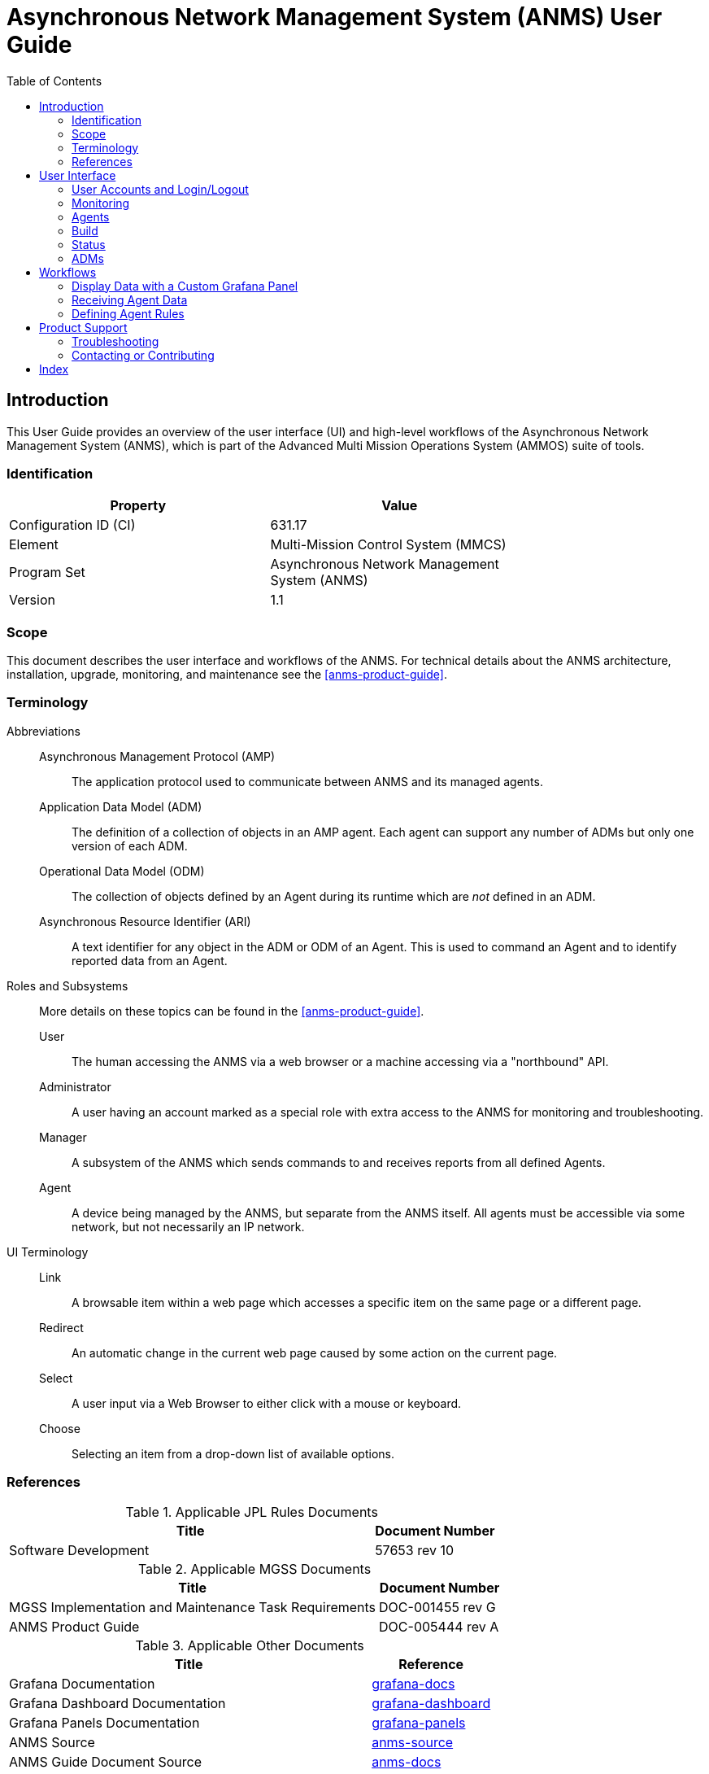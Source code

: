 ////
Copyright (c) ${years} The Johns Hopkins University Applied Physics
Laboratory LLC.

This file is part of the Asynchronous Network Management System (ANMS).

Licensed under the Apache License, Version 2.0 (the "License");
you may not use this file except in compliance with the License.
You may obtain a copy of the License at
    http://www.apache.org/licenses/LICENSE-2.0
Unless required by applicable law or agreed to in writing, software
distributed under the License is distributed on an "AS IS" BASIS,
WITHOUT WARRANTIES OR CONDITIONS OF ANY KIND, either express or implied.
See the License for the specific language governing permissions and
limitations under the License.

This work was performed for the Jet Propulsion Laboratory, California
Institute of Technology, sponsored by the United States Government under
the prime contract 80NM0018D0004 between the Caltech and NASA under
subcontract 1658085.
////
= Asynchronous Network Management System (ANMS) User Guide
:doctype: book
:backend: docbook5
:docinfo: shared
:toc:


[preface]
== Introduction

This User Guide provides an overview of the user interface (UI) and high-level workflows of the Asynchronous Network Management System (ANMS), which is part of the Advanced Multi Mission Operations System (AMMOS) suite of tools.

=== Identification

[%header,width=75%,cols=2*]
|===
|Property
|Value

|Configuration ID (CI)
|631.17

|Element
|Multi-Mission Control System (MMCS)

|Program Set
|Asynchronous Network Management System (ANMS)

|Version
|1.1
|===

=== Scope

This document describes the user interface and workflows of the ANMS.
For technical details about the ANMS architecture, installation, upgrade, monitoring, and maintenance see the <<anms-product-guide>>.

[glossary]
=== Terminology

[glossary]
Abbreviations::
Asynchronous Management Protocol (AMP):::
The application protocol used to communicate between ANMS and its managed agents.
Application Data Model (ADM):::
The definition of a collection of objects in an AMP agent. Each agent can support any number of ADMs but only one version of each ADM.
Operational Data Model (ODM):::
The collection of objects defined by an Agent during its runtime which are _not_ defined in an ADM.
Asynchronous Resource Identifier (ARI):::
A text identifier for any object in the ADM or ODM of an Agent. This is used to command an Agent and to identify reported data from an Agent.
Roles and Subsystems::
More details on these topics can be found in the <<anms-product-guide>>.
User:::
The human accessing the ANMS via a web browser or a machine accessing via a "northbound" API.
Administrator:::
A user having an account marked as a special role with extra access to the ANMS for monitoring and troubleshooting.
Manager:::
A subsystem of the ANMS which sends commands to and receives reports from all defined Agents.
Agent:::
A device being managed by the ANMS, but separate from the ANMS itself.
All agents must be accessible via some network, but not necessarily an IP network.
UI Terminology::
Link:::
A browsable item within a web page which accesses a specific item on the same page or a different page.
Redirect:::
An automatic change in the current web page caused by some action on the current page.
Select:::
A user input via a Web Browser to either click with a mouse or keyboard.
Choose:::
Selecting an item from a drop-down list of available options.


=== References

.Applicable JPL Rules Documents
[%header,width=100%,cols="<.<3,>.<1"]
|===
|Title
|Document Number

|Software Development[[jpl-sd,SD]]
|57653 rev 10

|===


.Applicable MGSS Documents
[%header,width=100%,cols="<.<3,>.<1"]
|===
|Title
|Document Number

|MGSS Implementation and Maintenance Task Requirements[[mimtar,MIMTaR]]
|DOC-001455 rev G

|ANMS Product Guide[[anms-product-guide,ANMS Product Guide]]
|DOC-005444 rev A

|===

.Applicable Other Documents
[%header,width=100%,cols="<.<3,>.<1"]
|===
|Title
|Reference

|Grafana Documentation[[grafana-docs]]
|https://grafana.com/docs/[grafana-docs]

|Grafana Dashboard Documentation[[grafana-dashboard]]
|https://grafana.com/docs/grafana/latest/getting-started/build-first-dashboard/[grafana-dashboard]

|Grafana Panels Documentation[[grafana-panels]]
|https://grafana.com/docs/grafana/latest/panels-visualizations/[grafana-panels]

|ANMS Source[[anms-source]]
|https://github.com/NASA-AMMOS/anms[anms-source]

|ANMS Guide Document Source[[anms-docs]]
|https://github.com/NASA-AMMOS/anms-docs[anms-docs]

|===


== User Interface

The following section provides an overview of the ANMS User Interface, organized by the capabilities provided by each of the tabs - Monitor, Agents, Build, Status, ADMs - shown at the top of the ANMS display. 


=== User Accounts and Login/Logout

The first thing that must happen before a user can access the ANMS is to log-in with an authorized user account.
The Common Access Manager (CAM) controls authentication, authorization, and auditing (AAA) functions for the ANMS (and other AMMOS tools) so any account creation or maintenance must be done in either CAM or its Active Directory user database.

After a user has successfully logged-in the current account name is displayed in the top ribbon of each ANMS page as in <<fig-top-ribbon>>.
The leftmost side of the ribbon contains the ANMS name and version identifier.
The rightmost side contains the account name and link, along with a "Logout" link.

[#fig-top-ribbon]
.Top Ribbon Example
image::images/top-ribbon.png[]

Selecting the user account link will show the user's profile page, as described in <<sec-user-profile>>.
Selecting the Logout link will immediately cause the login session to be ended and the browser will redirect back to the login page.

[#sec-user-profile]
==== User Profile Page

This page includes parameters associated only with a user account, rather than any particular managed Agent or ADM. These parameters include:
* Username
* Email
* First Name
* Last Name
* Membership Length

[#fig-user-profile]
.User Profile Example
image::images/user-profile.png[]

The Email, First Name, and Last Name fields can be edited on this page. Clicking the green `Update` button will update the user profile with these changes.


[#sec-monitoring]
=== Monitoring 

The *Monitor* tab uses Grafana to display data stored in the ANMS databases, which are populated with information collected from the Managers and Agents in the network.

There are four default displays that are populated at the top of the Monitor tab, in addition to the option to build custom graphs and visualizations of the information monitored by the ANMS. 

NOTE: Based on your network configuration and if you have previously authenticated to Grafana, the browser may present a login window (either a pop-up or a menu that drops from the top of the window, based on your browser). This is the Nginx server proxying authentication to Grafana. This ensures that the Grafana panels do not render to anonymous users.


==== Default Panels

===== Reports per Minute

[#fig-reports_per_min]
.Reports per Minute Sample Display
image::images/reports_per_min.png[]

The _Reports per Minute_ visualization in the top of the Monitor tab displays the rate of reports generated by Agents and stored in the database by the Manager.

===== Received Reports

The first table on the Monitor tab displays information from all reports the Manager has received and stored. The values in this table are organized by type; the report template needs to be used to decode the report entry values.

The report entries are populated with:
* Time the report was received
* ID of the Agent that generated the report
* Correlator Nonce of the execution set that trigger the report generation 
* Values included in the received report in string format 
* Values included in the received report in binary format  

[#fig-received-reports]
.Received Reports Sample Table
image::images/received-reports.png[]

===== ARIs

The second table on the Monitor tab displays all of the ARIs stored in the database. These resource identifiers are useful in showing the messages that can be built and sent to an Agent.

The ARI table entries include:
* The object metadata ID
* Data type ID
* Name of object
* Data model ID 
* Object enumeration
* Status
* reference 
* Description of the ARI
* Data model name 
* Enumeration of the data model
* Namespace typ of the data model
* Description of the data data model

[#fig-ari-table]
.ARI Sample Table
image::images/ari-table.png[]

[#sec-creating-custom-panels]
==== Creating Custom Panels

The Grafana display at the bottom of the *Monitor* tab allows a user to create custom panels - graphs, charts, alerts, etc. - to visualize information gathered by the ANMS that is stored in the database. 

Navigate to the `Monitor` tab, and select `New Panel` under the Grafana section. 

[#fig-new-panel]
.Create a Custom Panel for Monitoring
image::images/new-panel.png[]

A new page is then displayed; this is the Grafana's panel creation wizard.

There are three sections in the panel creator, which can be resized for easy viewing and 
editing.

[#fig-panel-creator]
.Grafana Panel Creation Wizard
image::images/panel-creator.png[]

*Section A*, as depicted in <<fig-panel-creator>> in the upper left box, displays a preview of what the panel you are creating will look like or 
will show an error screen if it can not be generated.

[#fig-panel-data]
.Sample Panel Data Selection from the amp-core Database
image::images/panel-data.png[]


*Section B*, in the bottom left of <<fig-panel-creator>>, is where you select the data you would like to display in your custom panel. 
It is best to resize this section to easily set up the data you would like to view. 

Under `data source`, you can select which database to use. `amp_core` is a PostgreSQL database for ANMS that contains health and status for the 
ANMS system and stores the information generated and used by the AMP network manager. The `amp-core` database is selected in the sample query 
provided in <<fig-panel-data>>.

*Section C*, on the right side of <<fig-panel-creator>>, provides the settings for the panel. You can edit the title of the graph, the type of 
graph, and other attributes.

To build out a Grafana panel, select the `amp_core` database to display data from the manager. Then, choose the table or view from the database 
that you wish to display. 

NOTE: Not every table has a timestamp entry, so you might need to change the type of graph you are attempting to use if data is not displaying as expected. You can change the type of graph you would like to use in Section C. 

Next, select the columns you would like to use. The `Generate SQL` option may be useful to you if you are familiar with SQL.

Once the data for the panel is selected, you can preview the graph in Section A. 

The `Query Inspector` button will display the results of the SQL query and is useful for debugging if the panel is not displaying correctly.

Additional information on the use of Grafana to build panels can be found in the detailed documentation available online <<grafana-docs>>, including a tutorial on building a <<grafana-dashboard>> and instructions on how to customize <<grafana-panels>>.

[#sec-agents]
=== Agents

The *Agents* tab can be used to search for Agents known to the ANMS, get additional information on these Agents, and add new Agents to the system.

The search bar at the top of the page allows a user to search the Agents known to the ANMS by:

* ID String (Example: ipn:1.1)
* Time Agent was First Registered (Example: 2023-02-16T19:44:20.805658)
* Time Agent was Last Registered (Example: 2023-03-20T17:13:41.284906)

[#fig-agent-search]
.Search for Agents Known to the ANMS
image::images/agent-search.png[]

The table in the middle of the Agents page displays the Agents registered with the ANMS, giving the Agent ID String and the times that agent was first and last registered. 

For additional information on a specific Agent, click a row in the table. The Agent details are displayed, including:

* Registered Agent ID
* Agent ID String
* Time Agent was First Registered
* Time Agent was Last Registered

[#fig-agent-details]
.Detailed Agent Information Provided by the ANMS
image::images/agent-details.png[]

The first dropdown, labeled "Select Sent Reports" provides a list of reports that an Agent has sent. 

[#fig-agent-reports-sent]
.The Agent Sent Reports Dropdown Menu
image::images/agent-reports-sent.png[]

Select a report from the list for additional data.

[#fig-agent-select-sent-report]
.Selecting a Report Sent by the Agent
image::images/agent-select-sent-report.png[]

[#fig-agent-report-print]
.Displaying a Report
image::images/agent-report-print-example.png[]

The second dropdown menu allows the user to build a command to send to the currently selected Agent. 
The `Select Operation` dropdown can be used to select the operation for the command, and the text box to the right accepts any parameters, 
as a comma separated list, necessary for that command. 
Click the `Send Parameter` button to send the control to the agent. 

[#fig-agent-operation]
.Select an Operation and Parameter to Build a Control to Send to the Agent
image::images/agent-operation.png[]

Adding an Agent to the ANMS can be done from the Agents page as well. Enter the Address of the Agent to add to the ANMS, and select the `Add Node` button.

[#fig-agent-add]
.Add an Agent to the ANMS
image::images/agent-add.png[]

To manage an Agent(s), select the agent(s) to be managed from the agent table, then select the manage button in the upper right part of the table. 

[#fig-agent-manage]
.Manage an Agent 
image::images/agent-manage.png[]

From this Agent management menu, the user can:
1. Generate a new ARI to send to the agent(s)
1. Send a prebuilt string ARI to the agent(s)

[#fig-agent-manage-menu]
.The Agent Management Menu
image::images/agent-manage-menu.png[]

The manage tab uses the same system as the build tab to generate ARIs. See Build on how to generate new ARIs.
A user will be able to preview the generated ARI before sending it to the agent(s). A status indicator will be displayed as the ARI is being translated

[#fig-agent-manage-ari-done]
.The Agent Management Preview ARI
image::images/agent-manage-ari-done.png[]

[#fig-agent-manage-wating]
.The Agent Management Waiting Indicator
image::images/agent-manage-wating.png[]

After the ARI is translated and successfully sent to the manager to be forwarded to the agent(s), a status toast will be displayed.

[#fig-agent-manage-toast]
.The Successful Managed Agent Toast
image::images/agent-manage-toast.png[]


=== Build

[#fig-build-tab]
.Select the Build Tab of the ANMS
image::images/build-tab.png[]

The *Build* tab is for used for generating ARIs, translating string ARIs to CBOR, and sending those ARIs to the ANMS database and/or Agent(s). All ARIs in the ANMS database can be used to generate new string ARIs using the `ARI Builder` that can be translated using the `ARI String Input` option. To switch between building and translating ARIs, use the toggle at the center of the screen beneath the menu bar.

When first navigating to this tab, the ANMS compiles all known ARIs, including their parameter information, from the database. 

==== ARI String Input

[#fig-string-input]
.ARI String Input Toggle
image::images/string-input.png[]

The ANMS transcodes string ARIs to CBOR, which can then be sent to Agents. To perform this translation, toggle the switch at the top of the screen to select the ARI *String Input* option. 

[#fig-ari-string-transcode]
.ARI String Transcoder
image::images/ari-string-transcode.png[]

In the top input box, enter a string ARI (Ex: "ari://ietf/dtnma-agent/EDD/num-msg-rx") and select the `SUBMIT` button to transcode the given ARI. The CBOR generated by the ANMS will be populated in the table below the input options on the page, as shown in <<fig-transcoded-aris>>.

[#fig-ari-search]
.Search Transcoded ARIs
image::images/ari-search.png[]

To search the ARIs that have been transcoded by the ANMS, enter one of the following:
1. Transcoder Log ID
2. String ARI (URI)
3. CBOR 

Next to the search button is the refresh button that can be used to refresh the entries in transcoder log id table. Entries are updated when new entries are submitted or when switching between pages. 

[#fig-transcoded-aris]
.Transcoded ARIs with String and CBOR Versions Shown
image::images/transcoded-aris.png[]

The transcoded ARIs are presented in the table at the bottom of the Build tab. The table provides the Transcoder Log ID, String form of the ARI, a description of what the provided string was parsed as (currently, all string input is parsed as a URI), the CBOR translation for the ARI, the URI, and details on transcoding errors if an issue with the input was detected. 

==== ARI Builder

[#fig-ari-builder-toggle]
.ARI Builder Toggle
image::images/ari-builder-toggle.png[]

The ANMS allows a user to build ARIs from existing ADMs. To begin building an ARI, type in the search bar as shown in <<fig-ari-build-search>> to filter available ARIs by type, ADM, or name. 
Also there is a checkbox to toggle if the ARI will be apart of an execution set. When selected a new correlator_nonce field will appear where a user can populate with a unique nonce that is used to track report sets generated  by the execution set.

[#fig-ari-build-search]
.ARI Search Bar
image::images/ari-build-search.png[]

The user may also choose an ARI from the drop down list, as shown in <<fig-ari-search-dropdown>>.

[#fig-ari-search-dropdown]
.Search Available ARIs 
image::images/ari-search-dropdown.png[]

If the chosen ARI has parameters, input boxes will be provided for each required field. The parameters will be displayed as a comma separated list after the name of the ARI. 
ARIs with complex parameters include additional guidance for populating these required fields. For instance, an ARI Collection (AC) builder is provided for ARIs requiring an AC parameter, as shown in <<fig-simple-ari-param>>. The left side of the screen allows a user to search for the ARI they want to add to the AC and the right-hand side of the screen displays the selected ARI(s). 

[#fig-simple-ari-param]
.ARI Parameter Input
image::images/simple-ari-param.png[]

ARI parameters can be searched and selected from a dropdown menu, similar to the search to initiate the ARI build process.

[#fig-ari-param-dropdown]
.Selecting an ARI Parameter
image::images/ari-param-dropdown.png[]

When an ARI is selected from the search box on the left, it is populated in the box below, `Selected ARIs`. The finale ARI is updated automatically as new ARIs are added or removed from the AC.

[#fig-ari-param-in-ac]
.ARI Parameter Added to an AC
image::images/ari-param-in-ac.png[]


For parameters that also require parameters, the system will generate additional input fields.

[#fig-ari-param-in-ac-filled]
.ARI Parameter Added to an AC with its own parameter
image::images/ari-param-in-ac-filled.png[]

After all ARI parameters have been filled in, the system will generate the new string URI that is shown beneath the parameter fields. This string URI is sent via anms-core to the transcoder to be translated. The final result of the translation is displayed in the table at the bottom of the page, as depicted in <<fig-completed-ari-build>>. 

[#fig-pending-ari-build]
.ARI in "pending" State
image::images/pending-ari-build.png[]

NOTE: An ARI that is currently being translated by the ANMS will be marked as "pending" in the `Parsed As` field of the transcoded ARI table, as pictured in <<fig-pending-ari-build>>. When the ARI translation is complete, the `Parsed As` field will be updated to show the provided format of the ARI.   

[#fig-completed-ari-build]
.Translated ARI with Input String and CBOR Output
image::images/completed-ari-build.png[]

To start building a new ARI simply select the 'X' clear selected button on the right hand side of the search bar. This will reset the builder screen, making it ready for the user to select a new ARI to build. 

[#fig-reset-ari-build]
.reset ari builder area
image::images/reset-ari-build.png[]

The transcoded ARI table provides the following information:

.Transcoded ARI Table Contents
|===
|Column Label | Description | Type | Sample Value | Notes  

| Transcoder Log ID 
| The ID of the transaction.
| UINT
| 38
| Used primarily for debugging purposes.

| Input String
| The user input sent to the Transcoder.
| String
| `ari://ietf/dtnma-agent/EDD/num-msg-tx`
| The URI string shown below the search bar on the ARI Build tab.

| Parsed As
| The determined format of the Input String.
| STR
| URI
| Set to "pending" while transcoding is in progress. Set to "URI" if provided input is successfully parsed as a URI. Set to "ERROR" if an error was encountered while translating, see ARI column for the error reported.


| CBOR
| The CBOR generated from the Input String.
| Hex
| 0x8464696574666B64746E6D612D6167656E74236A6E756D2D6D73672D7478
| Agent-parsable ARI.

| Ari
| Details regarding ARI parsing from the transcoder. 
| STR
| "Failed to process: Error decoding from `ari://ietf/dtnma-agent/CTRL/ensure-tbr(//ARITYPE/NAMESPACE/ietf,//ietf/amm-base/typedef/id-text(tbr_1),//ietf/amm-base/typedef/id-int(0),ari://ietf/dtnma-agent/CTRL/inspect(ari://ietf/dtnma-agent/EDD/num-msg-rx),/TD/5,/TD/10,/UVAST/10,/UVAST/10,/BOOL/true)`: Failed to parse \"ari://ietf/dtnma-agent/CTRL/ensure-tbr(//ARITYPE/NAMESPACE/ietf,//ietf/amm-base/typedef/id-text(tbr_1),//ietf/amm-base/typedef/id-int(0),ari://ietf/dtnma-agent/CTRL/inspect(ari://ietf/dtnma-agent/EDD/num-msg-rx),/TD/5,/TD/10,/UVAST/10,/UVAST/10,/BOOL/true)\": Syntax error in input at: LexToken(COMMA,',',1,63)"
| Set to a populated "ReferenceARI" object if transcoding was successful. 

| Uri
| The URI generated from the user input.
| STR
| "ari:/EXECSET/n=13;(//ietf/dtnma-agent/CTRL/inspect(//ietf/dtnma-agent/EDD/const-list(/BOOL/true)))"
| Set to "" if transcoding was unsuccessful. Should be the same value of "Input String" if "type" is "URI". Consult the Ari field for further details on parsing/processing errors.

|===

The ANMS-generated CBOR in the table provides ARIs in the format Agents expect. To send the CBOR ARI to an Agent, click the value in the table. This will display all registered Agents. When an Agent is selected, the details for that Agent and the option to send a CBOR ARI is provided. This process is discussed in detail in <<sec-agents>>.

Also included  int the transcoder log table are checkboxes that can be used to send multiple ARI to the agents page at once. The values will be sent to the agents in the order in which they are selected in the transcoder log table. There is a button at the bottom of the table labeled `Send to Agents` that can be selected to send the ARIS to the Agents page. 

=== Status

[#fig-status-tab]
.Selecting the Status Tab with System Health Indicated as Good
image::images/status-tab.png[]

The Status page provides a summary of the overall health and status of the ANMS services. If all ANMS containers are up and running, a green "Good" label is included in the Status tab header. Selecting the Status page provides a list of the ANMS services and their individual statuses. All statuses will be set to "running" and displayed in green to indicate that the overall health of the ANMS system is good.

Select the "Check Service Status" button to refresh the health and status data displayed for the ANMS services.

This service is dependent on the anms-core service, so if it is in an error state then this page will display an `AxiosError: Request failed with status code 502` error message. 

[#fig-status]
.ANMS Status
image::images/status.png[]


=== ADMs

[#fig-adms-tab]
.Selecting the ADMs Tab
image::images/adms-tab.png[]

The ADMs page of the ANMS displays the Application Data Models (ADMs) known to the system, and allows a user to upload additional ADM files. 

==== Displaying Supported ADMs

Selecting the "Get ADMs" button, a user can refresh the table of supported ADMs. The table displays the Enumeration, Name, Namespace, Version, and Use Description associated with each ADM.

[#fig-adms-table]
.Supported ADMs
image::images/adms-table.png[]

==== Downlaoding ADMs

Selecting an ADM's name will download the associated yang file.

[#fig-adm-download]
.Downlaoding ADM
image::images/adms-download.png[]


==== Adding ADMs 

The file selection option at the bottom of the ADMs page allows a user to add an ADM to the ANMS.
Selecting the "Browse" button, the user can select any JSON ADM file from their local filesystem. Selecting the blue "Upload adm yang" button will upload the file and the ADM information is populated in the table above. 
Uploading an ADM causes updates to the ANMS database but will not extend these changes to registered agents. Updating individual agents would be an action that is specific to the environment in which the registered agents are deployed in. 

[#fig-add-adm]
.Add an ADM by Uploading a JSON file
image::images/add-adm.png[]

If the new ADM is not displayed in the table, it may be necessary to click the "Get ADMs" button to refresh the table contents.



== Workflows

The workflows presented in the following sections provide examples of common ANMS use cases and a walkthrough of the steps taken to produce the described results.


=== Display Data with a Custom Grafana Panel

The *Monitor* tab of the ANMS allows a user to construct custom panels for data visualization using Grafana, as discussed in <<sec-creating-custom-panels>>. 
This sample workflow shows the construction of a custom panel to view a report variable for an AMP agent, 
but can be modified to plot any data points of interest within the ANMS UI.

In this example, the user wants to know the number of times a report message is sent by a particular agent. 
This can be achieved using Graphana to plot the `num-msg-rx` EDD defined in the dtnma-agent ADM. An execution set containing the `(ari://ietf/dtnma-agent/CTRL/inspect("ari://ietf/dtnma-agent/EDD/num-msg-rx")` control would of had to be sent to the agent to generate these results.  This example uses the execution set `ari:/EXECSET/n=1234;(ari://ietf/dtnma-agent/CTRL/inspect("ari://ietf/dtnma-agent/EDD/num-msg-rx"))` 

Grafana uses SQL queries to pull data from the ANMS database and display it to the user. 

The code block below is an SQL query that will retrieve all report information in the ANMS database. 
This is the starting point for plotting any information from reports received by the Manager. 
This query is the same as the one used to generate the _Received Reports_ Grafana panel in the ANMS UI's default configuration. 

.SQL Query for All Report Information
[source,sql]
----
-- all reports 
SELECT 
    reference_time,
    agent_id, 
    correlator_nonce,
    report_list
FROM
    ari_rptset
----

To plot a specific variable from a specific execution_set use a where clause to select only report sets that match the correlator_nonce for the execution_set that contains the needed information, for this example the correlator_nonce 1234 was used.
In the example below, in order to retrieve the `num-msg-rx` value, we need to incorporate an SQL `REGEXP_MATCHES` function to separate entries in the `report_list` field. 
The execution_set used the inspect control that takes one parameter, the element you want to generate values for, so for this example that parameter is `num-msg-rx` which means the report sets generated will only contain one value. We can then generate a regular express, `'^.*;\(/UVAST/(\d+)\)\)$'`,  that pulls the /UVAST/ value ( the only value in the report set) from the `report_list` field. 
Finally, we cast the value to the proper type. Now the query <<sql-tbr-query>> can be executed to extract the data needed to generate a Grafana graph.

[#sql-tbr-query]
.SQL Query for Number of Time-Based Rules Run by an Agent
[source,sql]
----
SELECT 
    floor(extract(epoch from reference_time::timestamp)/60)*60 as time,
    (REGEXP_MATCHES(report_list,'^.*;\(/UVAST/(\d+)\)\)$'))[1]::int as value,
    agent_id AS metric
FROM ari_rptset 
where correlator_nonce = 1234
group by 1, agent_id, report_list
order by time asc
----

To use this SQL query and extract the relevant data, toggle Grafana to text-edit mode, then insert the SQL. 

[#fig-text-edit]
.Toggle for Text-Edit Mode in Grafana
image::images/text-edit.png[]

After inserting the formatted query, a sample visualization will be displayed. 

[#fig-sample-tbr-results]
.Sample Time-Based Rule Execution Visualization
image::images/sample-tbr-results.png[]

After setting final options, such as graph title, the panel is ready to be saved and viewed on the Monitor tab.  

[#fig-tbr-panel]
.Time-Based Rule Panel Displayed on Monitor Tab
image::images/tbr-panel.png[]

In this sample panel, the number of report message generated  by each registered Agent is plotted over the period of time the Manager has been receiving data.
To refine the timeframe the data is shown for, edit the SQL query to include a condition in the `WHERE` block. 


=== Receiving Agent Data

Agents in the ANMS can be configured to monitor applications and services. The data they produce can be requested by a Manager as a report or 
table, depending on the associated data template, and viewed either on the `Agents` tab of the ANMS, or used to produce custom Grafana 
visualizations on the `Monitor` tab.


==== Generate a Report

To generate a report, the `inspect` or `report-on` control can be used. 
`inspect` accepts one parameter:
1. An ARI of the object(EDD, CONST, or VAR) that you would like to report the value of 

`report-on`  accepts two parameters:
1. An ARI Collection (AC) specifying the report template(s) that should be populated by the Agent.
2. A endpoint-or-uri identifying the Manager(s) that are the intended recipients of the report(s). Can be null.

First, navigate to the `Build` tab of the ANMS and toggle the switch at the top to use the ARI Builder. Check the Execution set box and enter in a unique nonce.
In the ARI search box, find the  AMP Agent `report-on` or `inspect` control.
`ari://ietf/dtnma-agent/CTRL/report-on(//ietf/amm-base/typedef/rpt-tgt/template,//ietf/network-base/typedef/endpoint-or-uri|/aritype/null/destinations)`
`ari://ietf/dtnma-agent/CTRL/inspect(//ietf/amm-base/typedef/VALUE-OBJ/ref)` 

[#fig-gen-rpt-search]
.Inspect ARI
image::images/gen-rpt-search.png[]

Next, the parameters for the control must be chosen. Select the object to be populated by the Agent. 

[#fig-rptt-search]
.Search for objects 
image::images/rptt-search.png[]

For this sample workflow, the `num-exec-succeeded` EDD is seleceted with the `Inspect` control.

[#fig-rptt-selected]
.Full execution set with inspect control
image::images/rptt-selected.png[]

The system create the AC and any additional parameter fields as needed. `num-exec-succeeded` does not require any parameters, 

Now that all the parameters are filled out, select the `SUBMIT ARI String` button which will generate the string ARI. This string ARI is sent to the 
transcoder and will be available in the lower table after it has ben processed.

*Resulting String ARI:* `ari:/EXECSET/n=42;(ari://ietf/dtnma-agent/CTRL/inspect(ari://ietf/dtnma-agent/EDD/num-exec-succeeded))`
*CBOR:* `0x821482182A8564696574666B64746E6D612D6167656E742267696E7370656374818464696574666B64746E6D612D6167656E7423726E756D2D657865632D737563636565646564`

[#fig-transcoded-rpt-ari]
.Generate Report ARI and CBOR Representations
image::images/transcoded-rpt-ari.png[]

Now that the control has been built, the CBOR can be sent to the desired Agent(s). Click the CBOR entry for the translated ARI and 
the UI will redirect to the `Agents` tab.

From the available agent table, select the Agent(s) to send the control to. In <<fig-managed-agent>>, the Agent address selected ipn:2.6.

[#fig-managed-agent]
.Manage Agent ipn:2.6
image::images/managed-agent.png[]

Select the `Manage` button to open a menu of options for Agent handling. The input field for a `Text Input` will be auto-filled 
with the CBOR selected from the *Build* tab. Select the `Submit` button and then `Send` to send the CBOR command to the Agent.

[#fig-raw-cmd]
.Auto-filled CBOR in RAW Command Field
image::images/raw-cmd.png[]

After successfully sending the control to the Agent a success popup should be displayed in the upper right portion of the screen.



TODO
[#fig-transcoded-rpt-ari2]
.Generate Report ARI and CBOR Representations
image::images/transcoded-rpt-ari.png[]

Now that the control has been built, the CBOR can be sent to the desired Agent(s). Click the CBOR entry for the translated ARI and 
the UI will redirect to the `Agents` tab.

At the bottom of the page, fill in the address of the Agent (or a comma separated list if providing multiple Agents) to send the 
control to. In <<fig-managed-agent2>>, the Agent address is ipn:2.6.

[#fig-managed-agent2]
.Manage Agent ipn:2.6
image::images/managed-agent.png[]

Select the `Manage` button to open the modal for Agent handling. The input box for a `Text Input` will be auto-filled 
with the CBOR selected from the *Build* tab. Select the `Submit` button to send the CBOR command to the Agent.

TODO
[#fig-raw-cmd2]
.Auto-filled CBOR in RAW Command Field
image::images/raw-cmd.png[]

After successfully sending the control to the Agent a success popup should be displayed in the upper right portion of the screen.

TODO
[#fig-cmd-success2]
.Command Sent Successfully
image::images/cmd-success.png[]

=== Defining Agent Rules

Rules are still under Development in `DTNMA-tools` which is the system ANMS is currently using to handle agent management/

== Product Support

There are two levels of support for the ANMS: troubleshooting by the administrator or user attempting to operate the ANMS, which is detailed in <<sec-troubleshooting>>, and upstream support via the ANMS public GitHub project, accessible as described in <<sec-contact>>.
Attempts to troubleshoot should be made before submitting issue tickets to the upstream project.

[#sec-troubleshooting]
=== Troubleshooting

The following situations provide troubleshooting guidance for the ANMS from the perspective of a normal or administrative user, typically operating the ANMS via a web browser.
Each situation consists of an observed state followed by a recommended troubleshooting activity.


[qanda]
The Grafana panels in the `Monitor` tab displays `Connection was reset` errors::
The Grafana container may not have started successfully. Contact a system administrator to restart the component. 

An Agent is not present in the `Agents` tab on start up::
This is likely due to an error in one of the ION containers and their connection to the underlying database. Contact a system administrator to restart the component.

Registering a new Agent does not result in an update to the displayed Agents in the ANMS Agent tab::
Contact a system administrator to verify that the Agent has been registered to the Manager via CLI tools.


[#sec-contact]
=== Contacting or Contributing

The ANMS is hosted on a GitHub repository <<anms-source>> with submodule references to several other repositories.
There is a https://github.com/NASA-AMMOS/anms/blob/main/CONTRIBUTING.md[`CONTRIBUTING.md`] document in the ANMS repository which describes detailed procedures for submitting tickets to identify defects and suggest enhancements.

Separate from the source for the ANMS proper, the ANMS Product Guide and User Guide are hosted on a GitHub repository <<anms-docs>>, with its own https://github.com/NASA-AMMOS/anms-docs/blob/main/CONTRIBUTING.md[`CONTRIBUTING.md`] document for submitting tickets about either the Product Guide or User Guide.

While the GitHub repositories are the primary means by which users should submit detailed tickets, other inquiries can be made directly via email to the the support address mailto:dtnma-support@jhuapl.edu[,ANMS Support].


[index]
== Index
